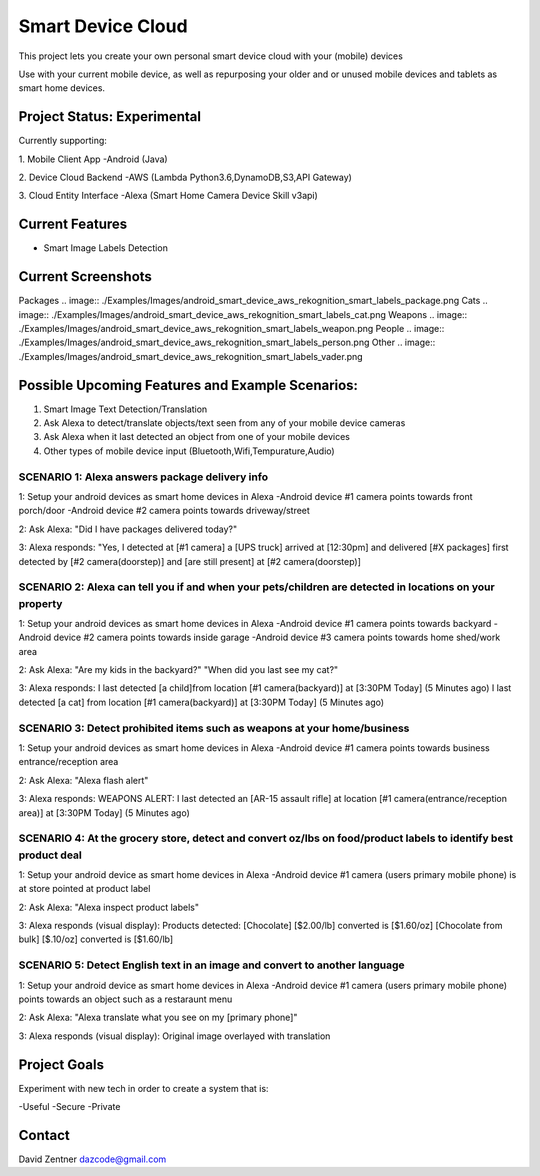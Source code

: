 ========================================
Smart Device Cloud 
========================================


This project lets you create your own personal smart device cloud with your (mobile) devices

Use with your current mobile device, as well as repurposing your older and or unused mobile devices and tablets as smart home devices. 


------------
Project Status: Experimental
------------

Currently supporting:

1. Mobile Client App
-Android (Java)

2. Device Cloud Backend
-AWS (Lambda Python3.6,DynamoDB,S3,API Gateway)

3. Cloud Entity Interface
-Alexa (Smart Home Camera Device Skill v3api)


------------
Current Features
------------

* Smart Image Labels Detection

------------
Current Screenshots
------------

Packages
.. image:: ./Examples/Images/android_smart_device_aws_rekognition_smart_labels_package.png
Cats
.. image:: ./Examples/Images/android_smart_device_aws_rekognition_smart_labels_cat.png
Weapons
.. image:: ./Examples/Images/android_smart_device_aws_rekognition_smart_labels_weapon.png
People
.. image:: ./Examples/Images/android_smart_device_aws_rekognition_smart_labels_person.png
Other
.. image:: ./Examples/Images/android_smart_device_aws_rekognition_smart_labels_vader.png

------------
Possible Upcoming Features and Example Scenarios:
------------

1. Smart Image Text Detection/Translation
2. Ask Alexa to detect/translate objects/text seen from any of your mobile device cameras
3. Ask Alexa when it last detected an object from one of your mobile devices
4. Other types of mobile device input (Bluetooth,Wifi,Tempurature,Audio)


^^^^^^^^
SCENARIO 1: Alexa answers package delivery info
^^^^^^^^

1: Setup your android devices as smart home devices in Alexa
-Android device #1 camera points towards front porch/door
-Android device #2 camera points towards driveway/street

2: Ask Alexa: 
"Did I have packages delivered today?"

3: Alexa responds:
"Yes, I detected at [#1 camera] a [UPS truck] arrived at [12:30pm] and delivered [#X packages] first detected by [#2 camera(doorstep)] and [are still present] at [#2 camera(doorstep)]

^^^^^^^^
SCENARIO 2: Alexa can tell you if and when your pets/children are detected in locations on your property
^^^^^^^^

1: Setup your android devices as smart home devices in Alexa
-Android device #1 camera points towards backyard
-Android device #2 camera points towards inside garage
-Android device #3 camera points towards home shed/work area

2: Ask Alexa: 
"Are my kids in the backyard?"
"When did you last see my cat?"

3: Alexa responds:
I last detected [a child]from location [#1 camera(backyard)] at [3:30PM Today] (5 Minutes ago)
I last detected [a cat] from location [#1 camera(backyard)] at [3:30PM Today] (5 Minutes ago)

^^^^^^^^
SCENARIO 3: Detect prohibited items such as weapons at your home/business
^^^^^^^^

1: Setup your android devices as smart home devices in Alexa
-Android device #1 camera points towards business entrance/reception area

2: Ask Alexa: 
"Alexa flash alert"

3: Alexa responds:
WEAPONS ALERT: I last detected an [AR-15 assault rifle] at location [#1 camera(entrance/reception area)] at [3:30PM Today] (5 Minutes ago)

^^^^^^^^
SCENARIO 4: At the grocery store, detect and convert oz/lbs on food/product labels to identify best product deal
^^^^^^^^
1: Setup your android device as smart home devices in Alexa
-Android device #1 camera (users primary mobile phone) is at store pointed at product label

2: Ask Alexa: 
"Alexa inspect product labels"

3: Alexa responds (visual display):
Products detected: 
[Chocolate] [$2.00/lb] converted is [$1.60/oz]
[Chocolate from bulk] [$.10/oz] converted is [$1.60/lb]

^^^^^^^^
SCENARIO 5: Detect English text in an image and convert to another language
^^^^^^^^

1: Setup your android device as smart home devices in Alexa
-Android device #1 camera (users primary mobile phone) points towards an object such as a restaraunt menu

2: Ask Alexa: 
"Alexa translate what you see on my [primary phone]"

3: Alexa responds (visual display):
Original image overlayed with translation

------------
Project Goals
------------

Experiment with new tech in order to create a system that is:

-Useful
-Secure
-Private


------------
Contact
------------

David Zentner
dazcode@gmail.com






